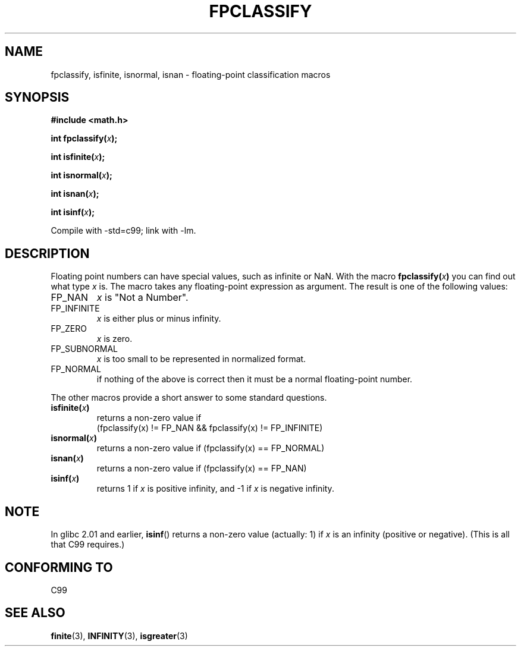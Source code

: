 .\" Copyright 2002 Walter Harms (walter.harms@informatik.uni-oldenburg.de)
.\" Distributed under GPL, 2002-07-27 Walter Harms
.\" This was done with the help of the glibc manual.
.\"
.\" 2004-10-31, aeb, corrected
.TH FPCLASSIFY 3  2004-10-31 "" "Linux Programmer's Manual"
.SH NAME
fpclassify, isfinite, isnormal, isnan \- floating-point classification macros
.SH SYNOPSIS
.nf
.B #include <math.h>
.sp
.BI "int fpclassify(" x );
.sp
.BI "int isfinite(" x );
.sp
.BI "int isnormal(" x );
.sp
.BI "int isnan(" x );
.sp
.BI "int isinf(" x );
.fi
.sp
Compile with \-std=c99; link with \-lm.
.SH DESCRIPTION
Floating point numbers can have special values, such as
infinite or NaN. With the macro
.BI fpclassify( x ) 
you can find out what type
.I x
is. The macro takes any floating-point expression as argument.
The result is one of the following values: 
.TP
FP_NAN
.I x
is "Not a Number".
.TP
FP_INFINITE
.I x
is either plus or minus infinity.
.TP 
FP_ZERO
.I x
is zero.
.TP
FP_SUBNORMAL
.I x
is too small to be represented in normalized format.
.TP
FP_NORMAL
if nothing of the above is correct then it must be a
normal floating-point number.
.LP
The other macros provide a short answer to some standard questions.
.TP
.BI isfinite( x )
returns a non-zero value if
.br
(fpclassify(x) != FP_NAN && fpclassify(x) != FP_INFINITE)
.TP
.BI isnormal( x )
returns a non-zero value if
(fpclassify(x) == FP_NORMAL)
.TP
.BI isnan( x )
returns a non-zero value if
(fpclassify(x) == FP_NAN)
.TP
.BI isinf( x )
returns 1 if
.I x
is positive infinity, and \-1 if
.I x
is negative infinity.
.SH NOTE
In glibc 2.01 and earlier,
.BR isinf ()
returns a non-zero value (actually: 1) if
.I x
is an infinity (positive or negative).
(This is all that C99 requires.)
.SH "CONFORMING TO"
C99
.SH "SEE ALSO"
.BR finite (3),
.BR INFINITY (3),
.BR isgreater (3)

